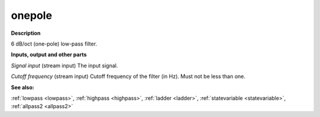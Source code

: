 onepole
=======

.. _onepole:

**Description**

6 dB/oct (one-pole) low-pass filter.

**Inputs, output and other parts**

*Signal input* (stream input) The input signal.

*Cutoff frequency* (stream input) Cutoff frequency of the filter (in Hz). Must not be less than one.

**See also:**

:ref:`lowpass <lowpass>`, :ref:`highpass <highpass>`, :ref:`ladder <ladder>`, :ref:`statevariable <statevariable>`, :ref:`allpass2 <allpass2>`

